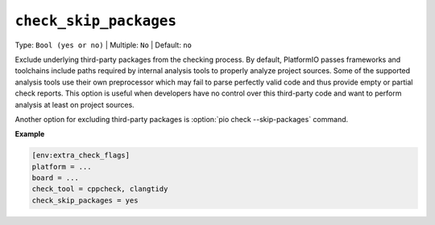 ..  Copyright (c) 2019-present PlatformIO <contact@platformio.org>
    Licensed under the Apache License, Version 2.0 (the "License");
    you may not use this file except in compliance with the License.
    You may obtain a copy of the License at
       http://www.apache.org/licenses/LICENSE-2.0
    Unless required by applicable law or agreed to in writing, software
    distributed under the License is distributed on an "AS IS" BASIS,
    WITHOUT WARRANTIES OR CONDITIONS OF ANY KIND, either express or implied.
    See the License for the specific language governing permissions and
    limitations under the License.

.. _projectconf_check_skip_packages:

``check_skip_packages``
-----------------------

Type: ``Bool (yes or no)`` | Multiple: ``No`` | Default: ``no``

Exclude underlying third-party packages from the checking process. By default, PlatformIO
passes frameworks and toolchains include paths required by internal analysis tools to
properly analyze project sources. Some of the supported analysis tools use their own
preprocessor which may fail to parse perfectly valid code and thus provide empty or
partial check reports. This option is useful when developers have no control over this
third-party code and want to perform analysis at least on project sources.

Another option for excluding third-party packages is :option:`pio check --skip-packages`
command.

**Example**

.. code-block:: ini

    [env:extra_check_flags]
    platform = ...
    board = ...
    check_tool = cppcheck, clangtidy
    check_skip_packages = yes